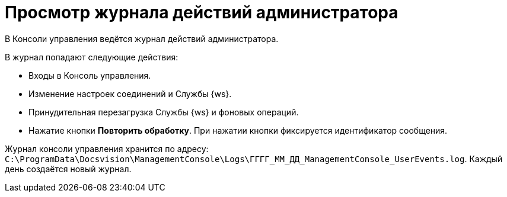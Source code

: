 = Просмотр журнала действий администратора

В Консоли управления ведётся журнал действий администратора.

.В журнал попадают следующие действия:
* Входы в Консоль управления.
* Изменение настроек соединений и Службы {ws}.
* Принудительная перезагрузка Службы {ws} и фоновых операций.
* Нажатие кнопки *Повторить обработку*. При нажатии кнопки фиксируется идентификатор сообщения.

Журнал консоли управления хранится по адресу: `C:\ProgramData\Docsvision\ManagementConsole\Logs\ГГГГ_ММ_ДД_ManagementConsole_UserEvents.log`. Каждый день создаётся новый журнал.

//Чтобы изменить путь хранения файла журнала по умолчанию, нужно добавить в конфигурационный файл модуля (`appsettings.json`) параметр с указанием нужного пути:
//
//[source,json]
//----
//"FileJournal": {
//    "Path": "Здесь указать полный путь к журналу"
//  }
//----